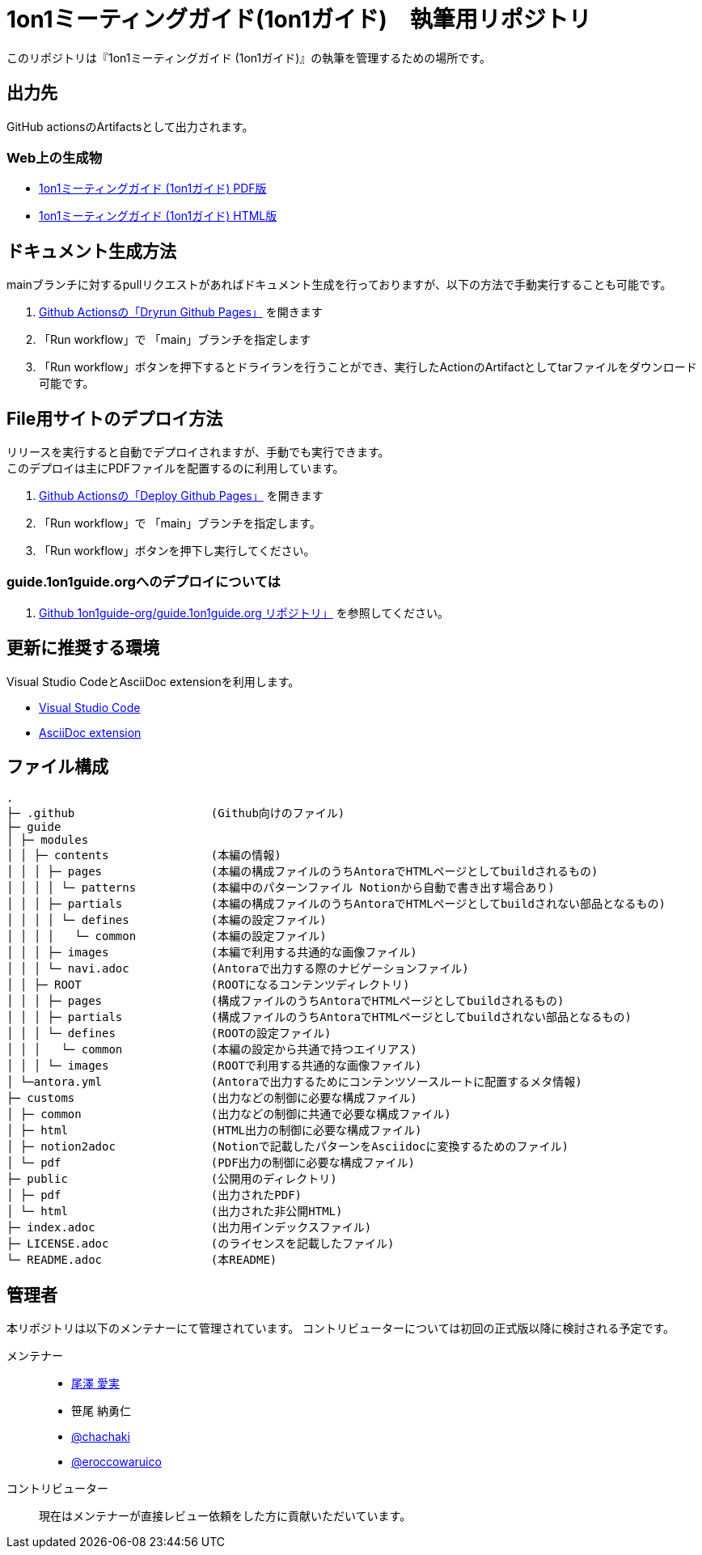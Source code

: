 = 1on1ミーティングガイド(1on1ガイド)　執筆用リポジトリ
// ============================================
// /defines/define-literal.adoc と同等の内容を一部直書き
// githubで表示する際に正しく表示するために多重で定義する。
ifndef::name-1on1guide-org[]
:name-1on1meeting-raw: 1on1ミーティング
:name-1on1-raw: 1on1
:name-1on1meeting-guide-raw: {name-1on1meeting-raw}ガイド ({name-1on1-raw}ガイド)
:url-1on1meeting-guide-html: https://files.1on1guide.org/html/index.html
:url-1on1meeting-guide-pdf: https://files.1on1guide.org/pdf/1on1meeting-guide.pdf
:url-asciidoc-syntax-reference-html: {url-writing-guide-html}#ASCIIDOC-SYNTAX-REFERENCE
:link-1on1meeting-guide-html: link:{url-1on1meeting-guide-html}[{name-1on1meeting-guide-raw} HTML版]
:link-1on1meeting-guide-pdf: link:{url-1on1meeting-guide-pdf}[{name-1on1meeting-guide-raw} PDF版]
endif::name-1on1guide-org[]
// ============================================



このリポジトリは『{name-1on1meeting-guide-raw}』の執筆を管理するための場所です。

== 出力先
GitHub actionsのArtifactsとして出力されます。

=== Web上の生成物
* {link-1on1meeting-guide-pdf}
* {link-1on1meeting-guide-html}

== ドキュメント生成方法
mainブランチに対するpullリクエストがあればドキュメント生成を行っておりますが、以下の方法で手動実行することも可能です。

. link:https://github.com/1on1guide-org/1on1meeting-guide/actions/workflows/DryrunGithubPages.yml[Github Actionsの「Dryrun Github Pages」] を開きます
. 「Run workflow」で 「main」ブランチを指定します
. 「Run workflow」ボタンを押下するとドライランを行うことができ、実行したActionのArtifactとしてtarファイルをダウンロード可能です。


== File用サイトのデプロイ方法
リリースを実行すると自動でデプロイされますが、手動でも実行できます。 + 
このデプロイは主にPDFファイルを配置するのに利用しています。

. link:https://github.com/1on1guide-org/1on1meeting-guide/actions/workflows/DeployGithubPages.yml[Github Actionsの「Deploy Github Pages」] を開きます
. 「Run workflow」で 「main」ブランチを指定します。
. 「Run workflow」ボタンを押下し実行してください。

=== guide.1on1guide.orgへのデプロイについては

. link:https://github.com/1on1guide-org/guide.1on1guide.org[Github 1on1guide-org/guide.1on1guide.org リポジトリ」] を参照してください。

== 更新に推奨する環境
Visual Studio CodeとAsciiDoc extensionを利用します。

* link:https://code.visualstudio.com[Visual Studio Code]
* link:https://marketplace.visualstudio.com/items?itemName=asciidoctor.asciidoctor-vscode[AsciiDoc extension]

== ファイル構成

[,tree,subs="attributes+"]
----
.
├─ .github                    (Github向けのファイル)
├─ guide
│ ├─ modules
│ │ ├─ contents               (本編の情報)
│ │ │ ├─ pages                (本編の構成ファイルのうちAntoraでHTMLページとしてbuildされるもの)
│ │ │ │ └─ patterns           (本編中のパターンファイル Notionから自動で書き出す場合あり)
│ │ │ ├─ partials             (本編の構成ファイルのうちAntoraでHTMLページとしてbuildされない部品となるもの)
│ │ │ │ └─ defines            (本編の設定ファイル)
│ │ │ │   └─ common           (本編の設定ファイル)
│ │ │ ├─ images               (本編で利用する共通的な画像ファイル)
│ │ │ └─ navi.adoc            (Antoraで出力する際のナビゲーションファイル)
│ │ ├─ ROOT                   (ROOTになるコンテンツディレクトリ)
│ │ │ ├─ pages                (構成ファイルのうちAntoraでHTMLページとしてbuildされるもの)
│ │ │ ├─ partials             (構成ファイルのうちAntoraでHTMLページとしてbuildされない部品となるもの)
│ │ │ └─ defines              (ROOTの設定ファイル)
│ │ │   └─ common             (本編の設定から共通で持つエイリアス)
│ │ │ └─ images               (ROOTで利用する共通的な画像ファイル)
│ └─antora.yml                (Antoraで出力するためにコンテンツソースルートに配置するメタ情報)
├─ customs                    (出力などの制御に必要な構成ファイル)
│ ├─ common                   (出力などの制御に共通で必要な構成ファイル)
│ ├─ html                     (HTML出力の制御に必要な構成ファイル)
│ ├─ notion2adoc              (Notionで記載したパターンをAsciidocに変換するためのファイル)
│ └─ pdf                      (PDF出力の制御に必要な構成ファイル)
├─ public                     (公開用のディレクトリ)
│ ├─ pdf                      (出力されたPDF)
│ └─ html                     (出力された非公開HTML)
├─ index.adoc                 (出力用インデックスファイル)
├─ LICENSE.adoc               (のライセンスを記載したファイル)
└─ README.adoc                (本README)
----

== 管理者
本リポジトリは以下のメンテナーにて管理されています。
コントリビューターについては初回の正式版以降に検討される予定です。

メンテナー::
* link:https://twitter.com/careerupdate[尾澤 愛実]
* 笹尾 納勇仁
* link:https://twitter.com/chachaki[@chachaki]
* link:https://twitter.com/eroccowaruico[@eroccowaruico] 

コントリビューター::
現在はメンテナーが直接レビュー依頼をした方に貢献いただいています。
